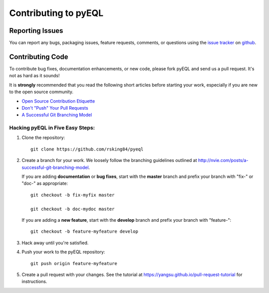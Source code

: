 .. _contributing:

Contributing to pyEQL
*********************

Reporting Issues
================

You can report any bugs, packaging issues, feature requests, comments, or questions
using the `issue tracker <URL>`_ on `github <https://github.com/rsking84/pyeql>`_.

Contributing Code
=================

To contribute bug fixes, documentation enhancements, or new code, please 
fork pyEQL and send us a pull request. It's not as hard as it sounds!

It is **strongly** recommended that you read the following short articles
before starting your work, especially if you are new to the open source community.

* `Open Source Contribution Etiquette <http://tirania.org/blog/archive/2010/Dec-31.html>`_
* `Don't "Push" Your Pull Requests <https://www.igvita.com/2011/12/19/dont-push-your-pull-requests/>`_
* `A Successful Git Branching Model <http://nvie.com/posts/a-successful-git-branching-model>`_


Hacking pyEQL in Five Easy Steps:
---------------------------------

1. Clone the repository::

    git clone https://github.com/rsking84/pyeql

2. Create a branch for your work. We loosely follow the branching guidelines
   outlined at http://nvie.com/posts/a-successful-git-branching-model.

   If you are adding **documentation** or **bug fixes**, start with the **master** branch and
   prefix your branch with "fix-" or "doc-" as appropriate::

    git checkout -b fix-myfix master

    git checkout -b doc-mydoc master

   If you are adding a **new feature**, start with the **develop** branch and prefix your
   branch with "feature-"::

    git checkout -b feature-myfeature develop

3. Hack away until you're satisfied.

4. Push your work to the pyEQL repository::

    git push origin feature-myfeature

5. Create a pull request with your changes. See the tutorial at https://yangsu.github.io/pull-request-tutorial for instructions.

